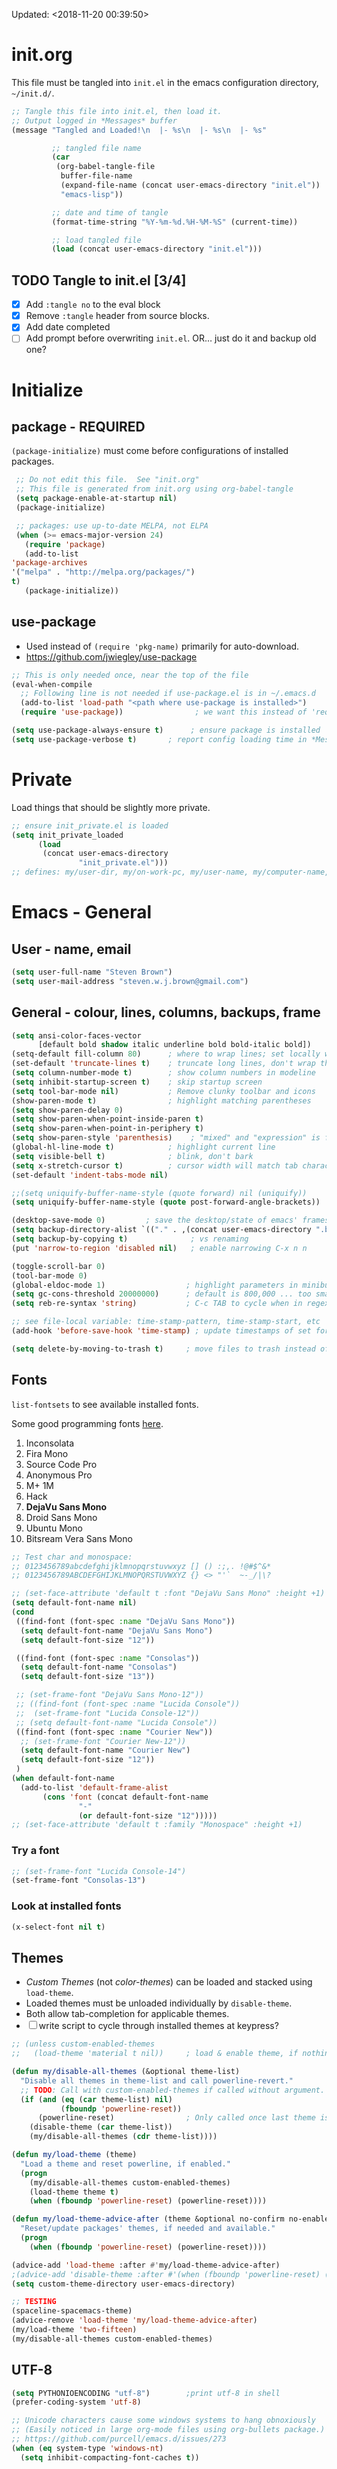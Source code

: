 #+STARTUP: hidestars
#+TODO: TODO TRY | NOTE OLD

Updated: <2018-11-20 00:39:50>

* init.org
  This file must be tangled into =init.el= in the emacs configuration
  directory, =~/init.d/=.

   #+BEGIN_SRC emacs-lisp :tangle no :results output silent
     ;; Tangle this file into init.el, then load it.
     ;; Output logged in *Messages* buffer
     (message "Tangled and Loaded!\n  |- %s\n  |- %s\n  |- %s"

              ;; tangled file name
              (car
               (org-babel-tangle-file
                buffer-file-name
                (expand-file-name (concat user-emacs-directory "init.el"))
                "emacs-lisp"))

              ;; date and time of tangle
              (format-time-string "%Y-%m-%d.%H-%M-%S" (current-time))

              ;; load tangled file
              (load (concat user-emacs-directory "init.el")))
   #+END_SRC


** TODO Tangle to init.el [3/4]
   - [X] Add =:tangle no= to the eval block
   - [X] Remove =:tangle= header from source blocks.
   - [X] Add date completed
   - [ ] Add prompt before overwriting =init.el=.  OR... just do it and backup old one?

* Initialize
** package - REQUIRED

   =(package-initialize)= must come before configurations of installed
   packages.

   #+BEGIN_SRC emacs-lisp
     ;; Do not edit this file.  See "init.org"
     ;; This file is generated from init.org using org-babel-tangle
     (setq package-enable-at-startup nil)
     (package-initialize)

     ;; packages: use up-to-date MELPA, not ELPA
     (when (>= emacs-major-version 24)
       (require 'package)
       (add-to-list
	'package-archives
	'("melpa" . "http://melpa.org/packages/")
	t)
       (package-initialize))
   #+END_SRC

** use-package
   - Used instead of =(require 'pkg-name)= primarily for auto-download.  
   - https://github.com/jwiegley/use-package

   #+BEGIN_SRC emacs-lisp
     ;; This is only needed once, near the top of the file
     (eval-when-compile
       ;; Following line is not needed if use-package.el is in ~/.emacs.d
       (add-to-list 'load-path "<path where use-package is installed>")
       (require 'use-package))                ; we want this instead of 'require
                 
     (setq use-package-always-ensure t)      ; ensure package is installed
     (setq use-package-verbose t) 		; report config loading time in *Messages*
   #+END_SRC

* Private
  Load things that should be slightly more private.
  #+BEGIN_SRC emacs-lisp
    ;; ensure init_private.el is loaded
    (setq init_private_loaded
          (load
           (concat user-emacs-directory
                   "init_private.el")))
    ;; defines: my/user-dir, my/on-work-pc, my/user-name, my/computer-name, my/org-directory
  #+END_SRC

* Emacs - General

** User - name, email
   #+BEGIN_SRC emacs-lisp
   (setq user-full-name "Steven Brown")
   (setq user-mail-address "steven.w.j.brown@gmail.com")
   #+END_SRC

** General - colour, lines, columns, backups, frame

   #+BEGIN_SRC emacs-lisp
     (setq ansi-color-faces-vector
           [default bold shadow italic underline bold bold-italic bold])
     (setq-default fill-column 80)      ; where to wrap lines; set locally with C-x f
     (set-default 'truncate-lines t)    ; truncate long lines, don't wrap them
     (setq column-number-mode t)        ; show column numbers in modeline
     (setq inhibit-startup-screen t)    ; skip startup screen
     (setq tool-bar-mode nil)           ; Remove clunky toolbar and icons
     (show-paren-mode t)                ; highlight matching parentheses
     (setq show-paren-delay 0)
     (setq show-paren-when-point-inside-paren t)
     (setq show-paren-when-point-in-periphery t)
     (setq show-paren-style 'parenthesis)    ; "mixed" and "expression" is far too obnoxious for incomplete expressions
     (global-hl-line-mode t)            ; highlight current line
     (setq visible-bell t)              ; blink, don't bark
     (setq x-stretch-cursor t)          ; cursor width will match tab character width
     (set-default 'indent-tabs-mode nil)

     ;;(setq uniquify-buffer-name-style (quote forward) nil (uniquify))
     (setq uniquify-buffer-name-style (quote post-forward-angle-brackets))

     (desktop-save-mode 0)         ; save the desktop/state of emacs' frames/buffersb
     (setq backup-directory-alist `(("." . ,(concat user-emacs-directory ".backups")))) ; keep in clean
     (setq backup-by-copying t)              ; vs renaming
     (put 'narrow-to-region 'disabled nil)   ; enable narrowing C-x n n

     (toggle-scroll-bar 0)
     (tool-bar-mode 0)
     (global-eldoc-mode 1)                  ; highlight parameters in minibuffer
     (setq gc-cons-threshold 20000000)      ; default is 800,000 ... too small!
     (setq reb-re-syntax 'string)           ; C-c TAB to cycle when in regexp-builder

     ;; see file-local variable: time-stamp-pattern, time-stamp-start, etc
     (add-hook 'before-save-hook 'time-stamp) ; update timestamps of set format before saving

     (setq delete-by-moving-to-trash t)     ; move files to trash instead of deleting

   #+END_SRC

** Fonts

   =list-fontsets= to see available installed fonts.

   Some good programming fonts [[https://blog.checkio.org/top-10-most-popular-coding-fonts-5f6e65282266?imm_mid=0f5f86][here]].

   1. Inconsolata
   2. Fira Mono
   3. Source Code Pro
   4. Anonymous Pro
   5. M+ 1M
   6. Hack
   7. *DejaVu Sans Mono*
   8. Droid Sans Mono
   9. Ubuntu Mono
   10. Bitsream Vera Sans Mono

   #+BEGIN_SRC emacs-lisp
     ;; Test char and monospace:
     ;; 0123456789abcdefghijklmnopqrstuvwxyz [] () :;,. !@#$^&*
     ;; 0123456789ABCDEFGHIJKLMNOPQRSTUVWXYZ {} <> "'`  ~-_/|\?

     ;; (set-face-attribute 'default t :font "DejaVu Sans Mono" :height +1)
     (setq default-font-name nil)
     (cond
      ((find-font (font-spec :name "DejaVu Sans Mono"))
       (setq default-font-name "DejaVu Sans Mono")
       (setq default-font-size "12"))

      ((find-font (font-spec :name "Consolas"))
       (setq default-font-name "Consolas")
       (setq default-font-size "13"))

      ;; (set-frame-font "DejaVu Sans Mono-12"))
      ;; ((find-font (font-spec :name "Lucida Console"))
      ;;  (set-frame-font "Lucida Console-12"))
      ;; (setq default-font-name "Lucida Console"))
      ((find-font (font-spec :name "Courier New"))
       ;; (set-frame-font "Courier New-12"))
       (setq default-font-name "Courier New")
       (setq default-font-size "12"))
      )
     (when default-font-name
       (add-to-list 'default-frame-alist
		    (cons 'font (concat default-font-name
					"-"
					(or default-font-size "12")))))
     ;; (set-face-attribute 'default t :family "Monospace" :height +1)
   #+END_SRC

*** Try a font
    #+BEGIN_SRC emacs-lisp :tangle no :results output silent
      ;; (set-frame-font "Lucida Console-14")
      (set-frame-font "Consolas-13")
    #+END_SRC

*** Look at installed fonts
    #+BEGIN_SRC emacs-lisp :tangle no :results output silent
    (x-select-font nil t)
    #+END_SRC

** Themes

   - /Custom Themes/ (not /color-themes/) can be loaded and stacked using =load-theme=.
   - Loaded themes must be unloaded individually by =disable-theme=.
   - Both allow tab-completion for applicable themes.
   - [ ] write script to cycle through installed themes at keypress?

   #+BEGIN_SRC emacs-lisp
     ;; (unless custom-enabled-themes
     ;;   (load-theme 'material t nil))		; load & enable theme, if nothing already set

     (defun my/disable-all-themes (&optional theme-list)
       "Disable all themes in theme-list and call powerline-revert."
       ;; TODO: Call with custom-enabled-themes if called without argument.
       (if (and (eq (car theme-list) nil)
                (fboundp 'powerline-reset))
           (powerline-reset)                ; Only called once last theme is disabled
         (disable-theme (car theme-list))
         (my/disable-all-themes (cdr theme-list))))

     (defun my/load-theme (theme)
       "Load a theme and reset powerline, if enabled."
       (progn
         (my/disable-all-themes custom-enabled-themes)
         (load-theme theme t)
         (when (fboundp 'powerline-reset) (powerline-reset))))

     (defun my/load-theme-advice-after (theme &optional no-confirm no-enable)
       "Reset/update packages' themes, if needed and available."
       (progn 
         (when (fboundp 'powerline-reset) (powerline-reset))))

     (advice-add 'load-theme :after #'my/load-theme-advice-after)
     ;(advice-add 'disable-theme :after #'(when (fboundp 'powerline-reset) (powerline-reset)))
     (setq custom-theme-directory user-emacs-directory)
   #+END_SRC

#+BEGIN_SRC emacs-lisp :tangle no :results silent
  ;; TESTING
  (spaceline-spacemacs-theme)
  (advice-remove 'load-theme 'my/load-theme-advice-after)
  (my/load-theme 'two-fifteen)
  (my/disable-all-themes custom-enabled-themes)

#+END_SRC


** UTF-8

   #+BEGIN_SRC emacs-lisp
     (setq PYTHONIOENCODING "utf-8")        ;print utf-8 in shell
     (prefer-coding-system 'utf-8)

     ;; Unicode characters cause some windows systems to hang obnoxiously
     ;; (Easily noticed in large org-mode files using org-bullets package.)
     ;; https://github.com/purcell/emacs.d/issues/273
     (when (eq system-type 'windows-nt)
       (setq inhibit-compacting-font-caches t))
   #+END_SRC

** ibuffer - custom filters

   #+BEGIN_SRC emacs-lisp
     (define-key global-map "\C-x\C-b" 'ibuffer) ;

     (setq ibuffer-saved-filter-groups
       (quote
        (("ibuffer-filter-groups"
          ("Directories"
           (used-mode . dired-mode))
          ("Org Files"
           (used-mode . org-mode))
          ("Notebooks"
           (name . "\\*ein:.*"))
          ("Python"
           (used-mode . python-mode))
          ("Emacs Lisp"
           (used-mode . emacs-lisp-mode))
          ))))

     (setq ibuffer-saved-filters
       (quote
        (("gnus"
          ((or
            (mode . message-mode)
            (mode . mail-mode)
            (mode . gnus-group-mode)
            (mode . gnus-summary-mode)
            (mode . gnus-article-mode))))
         ("programming"
          ((or
            (mode . emacs-lisp-mode)
            (mode . cperl-mode)
            (mode . c-mode)
            (mode . java-mode)
            (mode . idl-mode)
            (mode . lisp-mode)))))))
   #+END_SRC

* Packages

  If there is a compile error, or "tar not found," try
  =package-refresh-contents= to refresh the package database.

** themes

   Place to put themes 100% decided on.

   #+BEGIN_SRC emacs-lisp
     (use-package material-theme :ensure t :defer t)
     (use-package leuven-theme :ensure t :defer t)
     (use-package spacemacs-theme
       :ensure t
       :defer t
       ;; :init (load-theme 'spacemacs-dark t)
       )
   #+END_SRC

** OLD paredit - Intense parentheses mode (not enabled)
   CLOSED: [2018-05-20 Sun 18:37]
   - http://danmidwood.com/content/2014/11/21/animated-paredit.html (super cool animated gifs)
   - disabling paredit, will use smartparens if I need it.
   #+BEGIN_SRC emacs-lisp
     ;; (use-package paredit
     ;;   :ensure t
     ;;   :defer t)
   #+END_SRC

** diminish
   #+BEGIN_SRC emacs-lisp
   (use-package diminish :ensure t)
   #+END_SRC
   
** TODO delight

** smartparens - Minor mode to work with pairs
   - https://github.com/Fuco1/smartparens (more animated gif guides)
   - https://ebzzry.io/en/emacs-pairs/ suggested key bindings and usage
   #+BEGIN_SRC emacs-lisp
     (use-package smartparens
       :ensure t
       :defer t
       :init
       :config
       (setq sp-smartparens-bindings "sp")
     )
   #+END_SRC

** which-key - Comand popup
   - Gentle reminders and added discoverability.
   #+BEGIN_SRC emacs-lisp
     (use-package which-key
       :ensure t
       :diminish which-key-mode
       :config
       (which-key-mode))

   #+END_SRC

** OLD jedi - Auto-completion backend
   CLOSED: [2018-05-20 Sun 18:46]
   This is an ac (autocomplete)  backend, and we want to try company.

   #+BEGIN_SRC emacs-lisp
     ;; remove jedi ac package if present, we're going to use company
     (when (featurep 'jedi)
         (package-delete jedi))
   #+END_SRC

** company - Auto-completion front-end
   - Replaces emacs' built-in autocomplete (ac)
   - [[https://emacs.stackexchange.com/questions/9835/how-can-i-prevent-company-mode-completing-numbers/9845][Reducing noise in returned results]]

   #+BEGIN_SRC emacs-lisp
     (use-package company
       :ensure t
       :diminish company-mode
       ;; (add-hook 'ein:connect-mode-hook 'ein:jedi-setup)
       ;; (add-hook 'ein:connect-mode-hook 'company-mode) ; Can't figure out company-jedi + ein

       :config
       (setq company-idle-delay 0.5)
       (setq company-minimum-prefix-length 1)
       (global-company-mode 1)
       )

     (use-package company-quickhelp
       :ensure t
       :defer 2
       :config
       (company-quickhelp-mode 1)
       (setq company-quickhelp-delay 1.5)
       )

     ;; Reduce noise in candidate suggestions
     (push (apply-partially
            #'cl-remove-if
            (lambda (c)
              (or (string-match-p "[^\x00-\x7F]+" c) ;non-ansii candidates
                  (string-match-p "0-9+" c)        ;candidates containing numbers
                  (if (equal major-mode "org")       ;
                      (>= (length c) 15))))) ; candidates >= 15 chars in org-mode
           company-transformers)
   #+END_SRC

** iedit - Simple refactoring
   - https://github.com/victorhge/iedit
   - =C-;= at symbol to start refactor, again to finish.

   #+BEGIN_SRC emacs-lisp
     (use-package iedit
       :ensure t)
   #+END_SRC

** anaconda-mode - Python programming 
   - https://github.com/proofit404/anaconda-mode
   - https://github.com/proofit404/company-anaconda
   - https://emacs.stackexchange.com/questions/27834/spacemacs-company-anaconda-doesnt-work

     # pip install --upgrade jedi json-rpc service_factory
     # python -m pip install --upgrade pip

   - https://www.reddit.com/r/emacs/comments/5slhkb/what_is_your_preferred_setup_for_python/
   - https://github.com/syl20bnr/spacemacs/tree/master/layers/%2Blang/python#auto-completion-anaconda-dependencies

   #+BEGIN_SRC emacs-lisp
     (use-package anaconda-mode
       :ensure t
       :config
       (add-hook 'python-mode-hook 'anaconda-mode)        ; doc lookup, definition jump, etc
       (add-hook 'python-mode-hook 'anaconda-eldoc-mode)) ; argument prompt in mini-buffer

     (use-package company-anaconda
       :ensure t
       :config
       (eval-after-load 'company
         '(add-to-list 'company-backends 'company-anaconda)))
   #+END_SRC

** esup - Emacs Start Up Profiler

   - https://github.com/jschaf/esup
   - =M-x esup=
   - =C-u M-x esup= to use custom file
   - HOME PC:
   : Total User Startup Time: 0.285sec     Total Number of GC Pauses: 8     Total GC Time: 0.047sec

   - HOME Laptop, battery:
   : Total User Startup Time: 20.273sec    Total Number of GC Pauses: 12    Total GC Time: 0.511sec

   : ein-connect.elc:15  6.680sec   32% (x2)
   : gnus-sum.elc:16  1.953sec   9%
   : anaconda-mode.elc:16  1.742sec   8%

   - WORK Laptop:
   : Total User Startup Time: 81.152sec     Total Number of GC Pauses: 17     Total GC Time: 0.504sec

   : ein-connect.elc:15  21.581sec   26% (x2)
   : anaconda-mode.elc:16  15.036sec   18%
   : use-package.elc:15  2.944sec   3% (x2)

   #+BEGIN_SRC emacs-lisp
     (use-package esup
       :ensure t)
   #+END_SRC

** ein - Emacs iron python notebook (Jupyter)
   - Jupyter Notebooks in emacs!  Added [2017-10-19 Thu]
   #+BEGIN_SRC emacs-lisp
     ;; Jupyter python  ;added 2017-10-17
     (use-package ein
       :ensure t
       :defer t
       ;; :backends ein:company-backend
       :init
       (require 'ein-connect)     ; not sure why this is needed suddenly..?

       ;; Fix Null value passed to ein:get-ipython-major-version #work pc
       ;; https://github.com/millejoh/emacs-ipython-notebook/issues/176
       (ein:force-ipython-version-check)

       :config
       ;; (advice-add 'request--netscape-cookie-parse :around #'fix-request-netscape-cookie-parse)
       (setq ein:completion-backend 'ein:use-company-backend)
       )

   #+END_SRC

** smartscan - Simple word-instance jumping
   - easily move between like-symbols
   - *NOTE*: currently conflicts with ein checkpoint bindings.
   #+BEGIN_SRC emacs-lisp
     (use-package smartscan
       :ensure t
       :defer 1
       ;; :bind (("M-n" . smartscan-symbol-go-forward)
       ;;        ("M-p" . smartscan-symbol-go-backward))
       )
   #+END_SRC

** org2blog - Blog to wordpress from org
   - [[https://github.com/org2blog/org2blog][org2blog]]
   #+BEGIN_SRC emacs-lisp
     (use-package org2blog
       :ensure t
       :defer 1
       :init
       :config
       ;; see init_private.el
       )
   #+END_SRC

** beacon - Highlight cursor when switching windows
   - animated indicator of cursor location when switching windows
   #+BEGIN_SRC emacs-lisp
     (use-package beacon
       :ensure t
       :init
       (beacon-mode 0))                    ; causes slow updates on some comps
   #+END_SRC

** spaceline - (Powerline) modeline
   #+BEGIN_SRC emacs-lisp
     (use-package spaceline
       :ensure t
       :config
       (require 'spaceline-config)
       (setq powerline-default-separator 'wave)
       (spaceline-spacemacs-theme))          ; quickly makes modeline pretty
   #+END_SRC

** OLD anzu - Count isearch matches
   CLOSED: [2018-05-20 Sun 18:38]
   - https://github.com/syohex/emacs-anzu
   - Show current match and total matches for various search modes.
   - Superceded by Swiper
   #+BEGIN_SRC emacs-lisp :tangle no
     (use-package anzu
       :ensure nil
       :config
       (global-anzu-mode +1))

   #+END_SRC

** origami - Code folding
   - https://github.com/gregsexton/origami.el

   #+BEGIN_SRC emacs-lisp
     (use-package origami
       :ensure t)
   #+END_SRC

** OLD smex - Fuzzy =M-x= function matching
   CLOSED: [2018-10-07 Sun 15:22]
   - https://github.com/nonsequitur/smex
   - Ultra-lightweight =M-x= enhancement
   - Superceded by Swiper & Counsel

   #+BEGIN_SRC emacs-lisp :tangle no
     (use-package smex
       :ensure t
       :bind (;("M-x" . smex) replaced w/counsel
              ("M-X" . smex-major-mode-commands)
              ("C-c C-c M-x" . execute-extended-command)))
   #+END_SRC

** flycheck - Syntax-checking

   https://github.com/flycheck/flycheck

   #+BEGIN_SRC emacs-lisp
     (use-package flycheck
       :ensure t
       :defer t
       ;; :config
       ;; (global-flycheck-mode) <-- too noisy, enable when needed
       )
   #+END_SRC

** diff-hl - Highlight diffs

   https://github.com/dgutov/diff-hl

   #+BEGIN_SRC emacs-lisp
     (use-package diff-hl
       :ensure t
       :config
       (diff-hl-flydiff-mode)
       ;(global-diff-hl-mode)  ;; slow on lesser computers
       )
   #+END_SRC

** avy - Jump to visible text
   https://github.com/abo-abo/avy
   #+BEGIN_SRC emacs-lisp
     (use-package avy :ensure t
       :bind ("C-:" . avy-goto-char-2))
   #+END_SRC

** Ivy, Counsel, Swiper - Minibuffer completion suite
   Suite of completion tools.
    - https://writequit.org/denver-emacs/presentations/2017-04-11-ivy.html
    - https://github.com/abo-abo/swiper

   #+BEGIN_SRC emacs-lisp
          (use-package counsel                    ; requires swiper, which requires ivy
            :ensure t
            :demand
            :config
            (setq ivy-use-virtual-buffers t)
            (setq ivy-count-format "%d/%d ")      ; current/total match number
            (setq enable-recursive-minibuffers t)
            (setq ivy-re-builders-alist 
                  '((t . ivy--regex-fuzzy ))) ; try fuzzy matching
                  ;'((t . ivy--regex-plus)))
            ;; use ivy completion on any command using 'completing-read-function'
            (ivy-mode 1)
            (counsel-mode 1) ; use counsel equivalents of existing Emacs functions
            (diminish 'ivy-mode)
            (diminish 'counsel-mode)

            :bind (("C-s" . swiper)               ; Replace isearch-forward
                   ))
   #+END_SRC

** rainbow-mode - Set bg to colour of #00000 string
   http://elpa.gnu.org/packages/rainbow-mode.html
   #+BEGIN_SRC emacs-lisp
   (use-package rainbow-mode :ensure t)
   #+END_SRC

** selected-packages [*has to be manually updated*]
    =package-selected-packages= is used by ‘package-autoremove’ to decide which
    packages are no longer needed.  But there was an issue with use-package not
    adding packages to =package-selected-packages=, so it has to be done
    manually..

    You can use it to (re)install packages on other machines by
    running ‘package-install-selected-packages’.

    See currently activated packages with =package-activated-list=.

    - [ ] Superceded by =use-package=?

    #+BEGIN_SRC emacs-lisp :tangle no
      (setq package-selected-packages
	    (quote
	     (org-bullets tangotango-theme leuven-theme eziam-theme alect-themes
			  atom-one-dark-theme borland-blue-theme material-theme
			  helm helm-projectile expand-region org-projectile
			  projectile web-mode)))
    #+END_SRC

** expand-region - Select "up"

   Example of how =use-package= can replace =require= and
   =global-set-key=.

   #+BEGIN_SRC emacs-lisp
     (use-package expand-region
       :ensure t
       :defer 1
       :bind ("C-=" . er/expand-region))
   #+END_SRC

** wrap-region - Wrap region in matching characters

   - http://pragmaticemacs.com/emacs/wrap-text-in-custom-characters/
   - Use for =org-mode= formatting

  #+BEGIN_SRC emacs-lisp
    (use-package wrap-region
      :ensure t
      :config
      (wrap-region-add-wrappers
       '(("*" "*" nil org-mode)
         ("~" "~" nil org-mode)
         ("/" "/" nil org-mode)
         ("=" "=" ":" org-mode) ; Avoid conflict with expand-region, use ':'
         ("+" "+" "+" org-mode)
         ("_" "_" nil org-mode)))
         ;; ("$" "$" nil (org-mode latex-mode))
      (add-hook 'org-mode-hook 'wrap-region-mode))
    (diminish 'wrap-region-mode)
  #+END_SRC

** projectile (think about removing)
   - some performance issues on lesser computers.  Will have to investigate
   #+BEGIN_SRC emacs-lisp
     (use-package projectile
       :ensure t				; ensure package is downloaded
       :defer t
       :init					; pre-load config
       (setq projectile-enable-caching t)	; resolve missing projects
       ;; (projectile-mode +1)			; global projectil mode
       :config nil				; post-load config
       )
   #+END_SRC

** org-bullets - Unicode org-mode bullets

   https://thraxys.wordpress.com/2016/01/14/pimp-up-your-org-agenda/

   #+BEGIN_SRC emacs-lisp
     (use-package org-bullets
       :ensure t
       :init
       (add-hook 'org-mode-hook (lambda () (org-bullets-mode t)))
       ;;  (setq org-bullets-bullet-list '("◉" "◎" "○" "►" "◇"))
       :config
       )

   #+END_SRC

** ace-window - DWIM window switcher
   - https://github.com/abo-abo/ace-window

   - Note: =aw-scope= defaults to =global= (all frames).  Toggle by setting to
     =frame=

   - swap window: =C-u ace-window=
   - delete window: =C-u C-u ace-window=

   At the dispatcher (3 or more windows unless =aw-dispatch-always= = =t=):

   - =x= : delete window
   - =m= : swap windows
   - =M= : move window
   - =j= : select buffer
   - =n= : select the previous window
   - =u= : select buffer in the other window
   - =c= : split window fairly, either vertically or horizontally
   - =v= : split window vertically
   - =b= : split window horizontally
   - =o= : maximize current window
   - =?= : show these command bindings   

     #+BEGIN_SRC emacs-lisp
       (use-package ace-window
         :ensure t
         :bind ("M-o" . ace-window )           ; replace facemenu-keymap binding
         )
       (setq aw-scope 'frame)                  ; Only consider current frame's windows
     #+END_SRC

** magit - Git integration
   A Git version control interface.

   Recommended: =ssh-keygen=, add key to git host, ensure =.ssh/= directory is
   in HOME directory (=C:/Users/Username/AppData/Roaming/= on /Windows 10/)
   
   #+BEGIN_SRC emacs-lisp
     (use-package magit
       :ensure t
       :defer t
       :bind ("C-x g" . magit-status)
       )
   #+END_SRC

** yasnippet
   
   #+BEGIN_SRC emacs-lisp
     (use-package yasnippet
       :ensure t
     )
   #+END_SRC

** org-gcal
   https://github.com/myuhe/org-gcal.el

   #+BEGIN_SRC emacs-lisp
     (use-package org-gcal
       :ensure t)
     ;;  See init_private.el for setup
   #+END_SRC

*** org-gcal Usage
   - *org-gcal-sync*: Sync between Org and Gcal. before syncing, execute
     org-gcal-fetch

   - *org-gcal-fetch*: Fetch Google calendar events and populate
     org-gcal-file-alist locations. The org files in org-gcal-file-alist should
     be blank or all of their headlines should have timestamps.

   - *org-gcal-post-at-point*: Post/edit org block at point to Google calendar.

   - *org-gcal-delete-at-point*: Delete Gcal event at point.

   - *org-gcal-refresh-token*: Refresh the OAuth token. OAuth token expired in
     3600 seconds, You should refresh token on a regular basis.

** move-text

   https://github.com/emacsfodder/move-text

   M-UP and M-DOWN to move lines/regions

   #+BEGIN_SRC emacs-lisp
   (use-package move-text
     :ensure t)
   (move-text-default-bindings)
   #+END_SRC

sdf
   
** neotree
   https://github.com/jaypei/emacs-neotree

   #+BEGIN_SRC emacs-lisp
     (use-package neotree
       :ensure t
       :bind ("<f8>" . neotree-toggle)
       )

   #+END_SRC

** markdown-mode
   
   Major mode for editing markdown.

   - https://jblevins.org/projects/markdown-mode/
   - https://leanpub.com/markdown-mode ← Online book

   #+BEGIN_SRC emacs-lisp
     (use-package markdown-mode
       :ensure t)
   #+END_SRC

** TRY ob-ipython - jupyter for org-mode
   - https://github.com/gregsexton/ob-ipython
   - http://cachestocaches.com/2018/6/org-literate-programming/

   org-babel integration with Jupyter for evaluating code blocks.

   #+BEGIN_SRC emacs-lisp :tangle no
        ;; INCREDIBLY slow startup time.  Disabled, run when needed.
        (use-package ob-ipython
          :ensure t
          :config
          (add-hook 'ob-ipython-mode-hookp
                    (lambda ()
                      (company-mode 1)))
          (org-babel-do-load-languages
           'org-babel-load-languages
           '((ipython . t)
             ;; other languages..
             ))
          (add-to-list 'company-backends 'company-ob-ipython)
          )
   #+END_SRC

** TRY ob-async - asynchronous execution of org-babel src blocks
   https://github.com/astahlman/ob-async

   #+BEGIN_SRC emacs-lisp :tangle no
     ;; INCREDIBLY slow startup time.  Disabled until needed.
     (use-package ob-async
       :ensure t)
   #+END_SRC

** helpful - adding more info to emacs help
   https://github.com/Wilfred/helpful

   #+BEGIN_SRC emacs-lisp
     (use-package helpful
       :ensure t

       ;; replace default help functions
       :bind (("C-h f" . helpful-callable)
              ("C-h v" . helpful-variable)
              ("C-h k" . helpful-key)

              ;; additional
              ("C-c C-d" . helpful-at-point) ;
              ;; ("C-h F" . helpful-function) ; replace
              ;; ("C-h C" . helpful-command) ; 
              ))
   #+END_SRC

** TRY org-listcruncher - Parse emacs org list contents into table
   https://github.com/dfeich/org-listcruncher
** TRY multi-cursors
** TRY gnus
** TRY erc
   - https://www.emacswiki.org/emacs/EmacsChannel

* Dired

  Let =dired= try to guess target (copy and rename ops) directory when
  two =dired= buffers open.

  Also useful:
  - writeable dired:
  -

  #+BEGIN_SRC emacs-lisp
    (setq dired-dwim-target t)		; guess target directory

  #+END_SRC

* Org Mode
** Export

   - http://orgmode.org/manual/Export-settings.html#Export-settings

   #+BEGIN_SRC emacs-lisp
     (setq org-export-initial-scope 'subtree)

     ;; postamble
     (setq org-html-postamble 't)
     (setq org-html-postamble-format
	   '(("en" "<p class=\"author\">%a</p> <p class=\"date\">%T</p>")))

   #+END_SRC

** Files
   - [ ] Use platform independent home directory.  (getenv "HOMEPATH")
   #+BEGIN_SRC emacs-lisp
     ;; (add-to-list 'load-path "~/../or
     ;; my/org-directory defined in init_private.el
     (setq org-agenda-files (list
			     (concat my/org-directory "/notes.org")    ; Home/Learn/Everything
			     (concat my/org-directory "/work.org")     ; Work
			     (concat my/org-directory "/agenda.org")))  ; Life Stuff - rename to 'personal'?

     (setq org-default-notes-file (concat my/org-directory "/captured.org")) ; Unsorted  Notes
   #+END_SRC

** Capture

   - [[https://www.gnu.org/software/emacs/manual/html_node/org/Template-elements.html][Capture Template Elements]]

   #+BEGIN_SRC emacs-lisp
     (setq org-capture-templates
	   '(("t"				; key
	      "Task"				; description
	      entry				; type
	      ;; heading type and title
	      (file+headline org-default-notes-file "Tasks") ; target
	      "* TODO %?\n  %i\n  %a"	; template
	      ;; optional property list  ; properties
	      )
	     ("j"
	      "Learning Journal"
	      entry
	      (file+datetree org-default-notes-file "Learning Journal")
	      "* %?\n  Entered on %U\n  - Active Region: %i\n  - Created while at: %a\n" ; %a stores link, %i is active region
	      )
	     ))
   #+END_SRC

** Other
   - [[https://orgmode.org/manual/Speed-keys.html][Org Speed Keys]]

   #+BEGIN_SRC emacs-lisp
     (setq org-ellipsis " ⤵")			;⤵, ▐, ►, ▽, ◿, ◹, », ↵, ≋, …, ⋞, ⊡, ⊹, ⊘

     ;; fontify (pretty formating) code in code blocks
     (setq org-src-fontify-natively t)	; important for init.org !

     ;; org-refile (C-c C-w)
     (setq org-refile-targets (quote ((nil :maxlevel . 5)
                                      (org-agenda-files :maxlevel . 5))))
     (setq org-outline-path-complete-in-steps nil) ; prevent org interfering w/ivy
     (setq org-refile-use-outline-path 'file) ; refile paths begin with the file name
     (setq org-refile-allow-creating-parent-nodes 'confirm) ; confirm creation of new headings
     (setq org-reverse-note-order t)         ; new notes at top of file or entry

     ;; org-mode customization
     (setq org-log-done 'time)         ; add time stamp when task moves to DONE state
     (setq org-todo-keywords           ; default TODO keywords
            '((sequence "TODO(t)" "STARTD(s)" "WAITING(w)" "|" "DONE(d)" "DELEGATED(e)" "CANCELLED(c)")))

     ;org-mode keybindings
     (define-key global-map "\C-cc" 'org-capture)    ; todo: move to use-package :bind ?
     (define-key global-map "\C-ca" 'org-agenda)     ;
     (define-key global-map "\C-cl" 'org-store-link) ;

     ;; Add python to list of languages for org-babel to load
     (org-babel-do-load-languages
      'org-babel-load-languages
      '((emacs-lisp . t)
        (python . t)
        (ipython . t)))

     ;; Don't prompt before running org code blocks w/C-c C-c
     (setq org-confirm-babel-evaluate nil)

     ;; http://cachestocaches.com/2018/6/org-literate-programming/
     ;; Fix an incompatibility between the ob-async and ob-ipython packages
     (setq ob-async-no-async-languages-alist '("ipython"))

     ;; Enable single-key commands at beginning of headers
     (setq org-use-speed-commands t)

     ;; Try org-indirect-buffer-display options
     (setq org-indirect-buffer-display 'new-frame)
     (setq org-src-window-setup 'other-frame)
   #+END_SRC

** Agenda
   #+BEGIN_SRC emacs-lisp
   (setq org-agenda-skip-scheduled-if-deadline-is-shown t)

   #+END_SRC

* Windows
** Libraries
   Some things, =eww= (=libxml=), inline images (=libpng=) require libraries not
   shipped with =emacs= on Windows.  Get those from
   https://sourceforge.net/projects/ezwinports/ and install them to the
   =/emacs/bin/= directory.
** External Programs
*** Open with default Windows app (w32-browser)
    - /Control-Enter/ to open with default windows application in dired mode.
    - src: https://stackoverflow.com/questions/2284319/opening-files-with-default-windows-application-from-within-emacs

    #+BEGIN_SRC emacs-lisp
      (when (eq 'windows-nt system-type)
        (defun w32-browser (doc) (w32-shell-execute 1 doc))
        ;; Ctrl-ENT to open with default application
        (eval-after-load "dired"
          '(define-key dired-mode-map [C-return]
             (lambda ()
               (interactive)
               (w32-browser (dired-replace-in-string "/" "\\" (dired-get-filename)))))))

	   #+END_SRC

*** Spelling & Dictionaries (aspell/ispell/hunspell)

    - WINDOWS: install hunspell from cygwin, add code below, and update
      dictionaries to handle apostrophes. ie. =echo I'm | hunspell -d en_CA=

    - THANK YOU, ALEX
      - http://gromnitsky.blogspot.ca/2016/09/emacs-251-hunspell.html

    - Updated dict from openoffice to handle apostrophes:
      - https://extensions.openoffice.org/en/project/dict-en-fixed
      - (via https://sourceforge.net/p/hunspell/patches/35/)


    #+BEGIN_SRC emacs-lisp
      (setenv "LANG" "en_CA.UTF-8")
      (setq-default ispell-program-name "hunspell")
      (setq ispell-dictionary "en_CA")
    #+END_SRC

*** Cygwin

    https://www.emacswiki.org/emacs/NTEmacsWithCygwin#toc2

    #+BEGIN_SRC emacs-lisp
      ;; Sets your shell to use cygwin's bash, if Emacs finds it's running
      ;; under Windows and c:\cygwin exists. Assumes that C:\cygwin\bin is
      ;; not already in your Windows Path (it generally should not be).
      ;;

      (if (string-match-p (regexp-quote "steven.brown") (getenv "USERPROFILE"))
          (setq my/env "work")
        (setq my/env "personal"))


      (let* ((cygwin-root (if (string-equal my/env "work")
                              "c:/Users/steven.brown/Apps/cygwin64" ; work
                            "c:/Program Files/cygwin64"))	      ; home
             (cygwin-bin (concat cygwin-root "/bin")))
        (when (and (eq 'windows-nt system-type)
                   (file-readable-p cygwin-root))

          (setq exec-path (cons cygwin-bin exec-path))
          (setenv "PATH" (concat cygwin-bin ";" (getenv "PATH")))

          ;; By default use the Windows HOME. (userdir/AppData/Roaming/.emacs.d)
          ;; (setenv "HOME" (getenv "USERPROFILE"))
          ;; Otherwise, uncomment below to set a HOME
          ;;      (setenv "HOME" (concat cygwin-root "/home/eric")) ;TODO: Customize by environment

          ;; NT-emacs assumes a Windows shell. Change to bash.
          (setq shell-file-name "bash")
          (setenv "SHELL" shell-file-name)
          (setq explicit-shell-file-name shell-file-name)

          ;; This removes unsightly ^M characters that would otherwise
          ;; appear in the output of java applications.
          (add-hook 'comint-output-filter-functions 'comint-strip-ctrl-m)

          ;; explicitly set dictionary path
          (setq ispell-hunspell-dict-paths-alist
                `(("en_CA" ,(concat (file-name-as-directory cygwin-root) "usr/share/myspell/en_CA.aff"))
                  ("en_US" ,(concat (file-name-as-directory cygwin-root) "usr/share/myspell/en_US.aff"))
                  ("en_GB" ,(concat (file-name-as-directory cygwin-root) "usr/share/myspell/en_GB.aff"))
                  ))
          ))
    #+END_SRC

* Finally
  After environment setup is complete, do any remaining things like opening
  files.
  #+BEGIN_SRC emacs-lisp
    (my/disable-all-themes custom-enabled-themes) ; just in case multiple
    (my/load-theme 'two-fifteen)                  ; load starting theme

    ;; Open a couple files
    (dired (concat my/org-directory "/*.org")) ; filter to .org files in org

    (find-file (concat my/user-dir "/Projects/dotemacs/init.org"))
                                               ; directory
    (if my/on-work-pc
        (find-file (concat my/org-directory "/work.org"))
      (find-file (concat my/org-directory "/private.org")))
  #+END_SRC

* Notes

  | Key       | What                                                |
  |-----------+-----------------------------------------------------|
  | C-c '     | narrow on code block in sibling window (and return) |
  | C-c C-v t | tangle                                              |
  | C-c C-v f | tangle into specific filename, like "init.el"       |

  *Converting from .emacs or init.el*
  : (custom-set-variables
  :  '(my-variable value)
  :  '(column-number-mode t)
  :  ; ...
  : )
  :

  -->

  : (setq column-number-mode t)

  Reference:

  - emacs-lite: https://github.com/asimpson/dotfiles/blob/master/emacs/emacs-lite.org
  - Alain Lafon emacs: https://github.com/munen/emacs.d \\
    (play emacs like an instrument talk)
  - https://github.com/howardabrams/dot-files/blob/master/emacs-client.org \\
    sanityinc-tomorrow-theme
  - [[http://pages.sachachua.com/.emacs.d/Sacha.html][Sacha Chua init.org]]
  - https://www.masteringemacs.org/article/running-shells-in-emacs-overview \\
    You *must* set extra variables if customizing shell on Windows....
  - https://github.com/daedreth/UncleDavesEmacs
  - https://www.johndcook.com/blog/emacs_windows/#select \\
    Nicely written tips for emacs on Windows.
  - https://github.com/emacs-tw/awesome-emacs Awesome Emacs \\
    Community list of useful packages.
  - [[https://www.reddit.com/r/emacs/comments/5slhkb/what_is_your_preferred_setup_for_python/][Reddit Emacs Python setup]]
    - https://github.com/proofit404/company-anaconda
    - https://github.com/proofit404/anaconda-mode
  - [[https://writequit.org/denver-emacs/presentations/2017-04-11-ivy.html][Ivy, Counsel, Swiper]] - counsel alternatives to built-ins
  - http://www.bartuka.com/pages-output/personal-emacs-configuration/ \\
    highlight, erc, custom functions
  - EMACS on a Windows USB key: https://gaballench.wordpress.com/2018/11/10/emacs-as-an-operating-system/
    - includes portable git, LaTeX, AUCTeX, Pandoc, markdown, customizations

# Local Variables:
# time-stamp-start: "Updated:[ 	]+\\\\?[\"<]+"
# time-stamp-format: "%:y-%02m-%02d %02H:%02M:%02S"
# End:
